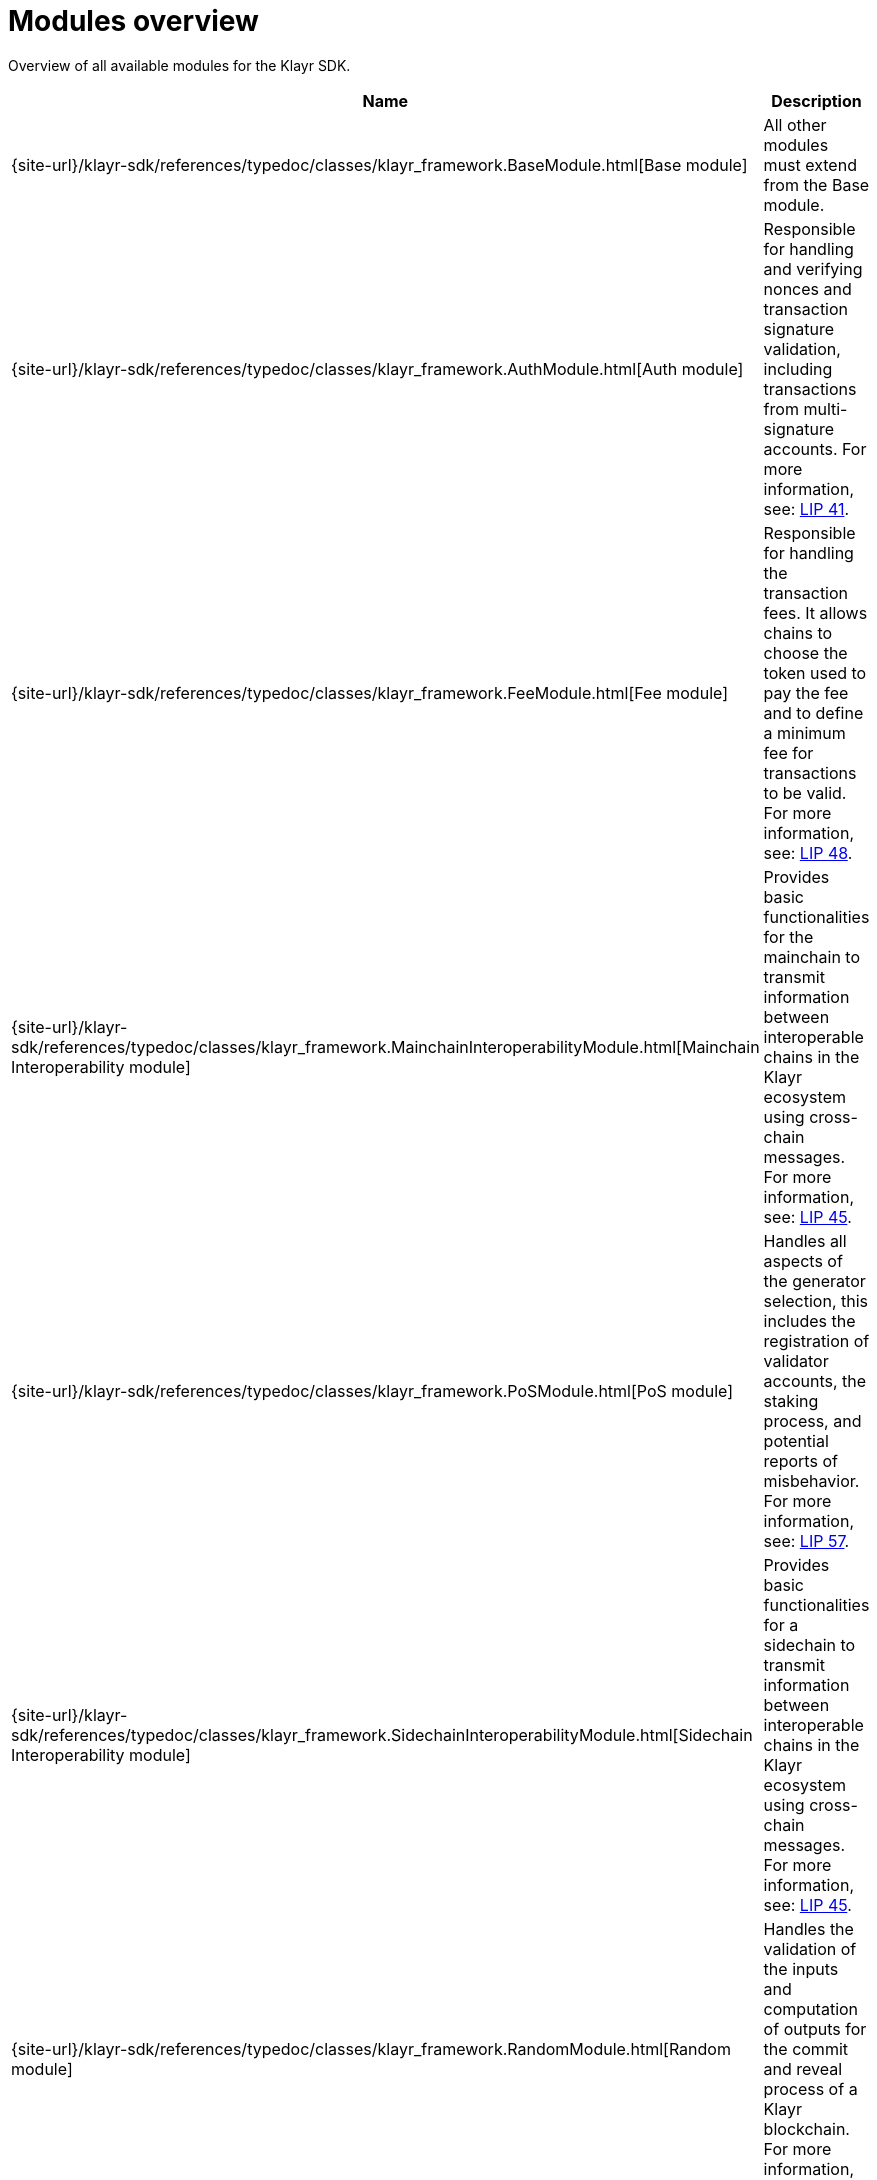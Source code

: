 = Modules overview
:url_module_base: {site-url}/klayr-sdk/references/typedoc/classes/klayr_framework.BaseModule.html
:url_module_auth: {site-url}/klayr-sdk/references/typedoc/classes/klayr_framework.AuthModule.html
:url_module_fee: {site-url}/klayr-sdk/references/typedoc/classes/klayr_framework.FeeModule.html
:url_module_mci: {site-url}/klayr-sdk/references/typedoc/classes/klayr_framework.MainchainInteroperabilityModule.html
:url_module_pos: {site-url}/klayr-sdk/references/typedoc/classes/klayr_framework.PoSModule.html
:url_module_sci: {site-url}/klayr-sdk/references/typedoc/classes/klayr_framework.SidechainInteroperabilityModule.html
:url_module_random: {site-url}/klayr-sdk/references/typedoc/classes/klayr_framework.RandomModule.html
:url_module_reward: {site-url}/klayr-sdk/references/typedoc/classes/klayr_framework.RewardModule.html
:url_module_token: {site-url}/klayr-sdk/references/typedoc/classes/klayr_framework.TokenModule.html
:url_module_validators: {site-url}/klayr-sdk/references/typedoc/classes/klayr_framework.ValidatorsModule.html

// Lips
:url_lip50: https://github.com/KlayrHQ/lips/blob/main/proposals/lip-0050.md
:url_lip46: https://github.com/KlayrHQ/lips/blob/main/proposals/lip-0046.md
:url_lip45: https://github.com/KlayrHQ/lips/blob/main/proposals/lip-0045.md
:url_lip48: https://github.com/KlayrHQ/lips/blob/main/proposals/lip-0048.md
:url_lip44: https://github.com/KlayrHQ/lips/blob/main/proposals/lip-0044.md
:url_lip41: https://github.com/KlayrHQ/lips/blob/main/proposals/lip-0041.md
:url_lip71: https://github.com/KlayrHQ/lips/blob/main/proposals/lip-0071.md
:url_lip40: https://github.com/KlayrHQ/lips/blob/main/proposals/lip-0040.md
:url_lip39: https://github.com/KlayrHQ/lips/blob/main/proposals/lip-0039.md
:url_lip37: https://github.com/KlayrHQ/lips/blob/main/proposals/lip-0037.md#chain-identifiers-1
:url_lip51: https://github.com/KlayrHQ/lips/blob/main/proposals/lip-0051.md
:url_lip70: https://github.com/KlayrHQ/lips/blob/main/proposals/lip-0070.md
:url_lip57: https://github.com/KlayrHQ/lips/blob/main/proposals/lip-0057.md

Overview of all available modules for the Klayr SDK.

[cols="1,3",options="header",stripes="hover"]
|===
|Name
|Description

| {url_module_base}[Base module]
| All other modules must extend from the Base module.

| {url_module_auth}[Auth module]
|Responsible for handling and verifying nonces and transaction signature validation, including transactions from multi-signature accounts.
For more information, see: {url_lip41}[LIP 41^].

| {url_module_fee}[Fee module]
|Responsible for handling the transaction fees.
It allows chains to choose the token used to pay the fee and to define a minimum fee for transactions to be valid.
For more information, see: {url_lip48}[LIP 48^].

| {url_module_mci}[Mainchain Interoperability module]
|Provides basic functionalities for the mainchain to transmit information between interoperable chains in the Klayr ecosystem using cross-chain messages.
For more information, see: {url_lip45}[LIP 45^].

| {url_module_pos}[PoS module]
|Handles all aspects of the generator selection, this includes the registration of validator accounts, the staking process, and potential reports of misbehavior.
For more information, see: {url_lip57}[LIP 57^].

| {url_module_sci}[Sidechain Interoperability module]
|Provides basic functionalities for a sidechain to transmit information between interoperable chains in the Klayr ecosystem using cross-chain messages.
For more information, see: {url_lip45}[LIP 45^].

| {url_module_random}[Random module]
a|Handles the validation of the inputs and computation of outputs for the commit and reveal process of a Klayr blockchain.
For more information, see: {url_lip46}[LIP 46^].

| {url_module_reward}[Reward module]
a|Provides the base reward system for a blockchain developed with the Klayr SDK.
For more information, see: {url_lip70}[LIP 70^].

| {url_module_token}[Token module]
|Handles minting, burning, and transferring tokens inside the Klayr ecosystem.
For more information, see: {url_lip51}[LIP 51^].

| {url_module_validators}[Validators module]
|Responsible for validating the eligibility of a validator for generating a block and the block signature.
Furthermore, it maintains information about the registered validators in its module store and provides the validator list.
For more information, see: {url_lip44}[LIP 44^].

|===
